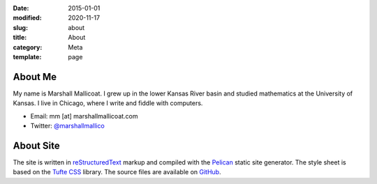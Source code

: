 :date: 2015-01-01
:modified: 2020-11-17
:slug: about
:title: About
:category: Meta
:template: page

About Me
========

My name is Marshall Mallicoat.
I grew up in the lower Kansas River basin
and studied mathematics at the University of Kansas.
I live in Chicago, where I write and fiddle with computers.

*   Email: mm [at] marshallmallicoat.com
*   Twitter: `@marshallmallico`_

.. _`@marshallmallico`: https://twitter.com/marshallmallico

About Site
==========

The site is written in reStructuredText_
markup and compiled with the Pelican_ static site generator.
The style sheet is based on the `Tufte CSS`_ library.
The source files are available on GitHub_.

.. _GitHub: https://github.com/mmallicoat/marshallmallicoat.com
.. _Pelican: https://getpelican.com
.. _reStructuredText: http://docutils.sourceforge.net/rst.html
.. _`Tufte CSS`: https://edwardtufte.github.io/tufte-css/
